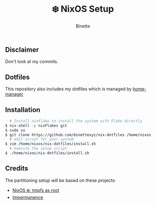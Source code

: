#+TITLE: ❄️ NixOS Setup
#+AUTHOR: Binette

** Disclaimer
Don't look at my commits.

** Dotfiles
This repository also includes my dotfiles which is managed by [[https://github.com/nix-community/home-manager/][home-manager]]

** Installation
#+begin_src sh
  # Install nixFlake to install the system with Flake directly
$ nix-shell -p nixFlakes git
$ sudo su
$ git clone https://github.com/binettexyz/nix-dotfiles /home/nixos
  # edit script for your system
$ vim /home/nixos/nix-dotfiles/install.sh
  # Execute the setup script
$ ./home/nixos/nix-dotfiles/install.sh
#+end_src

** Credits
The partitioning setup will be based on these projects:

- [[https://elis.nu/blog/2020/05/nixos-tmpfs-as-root/][NixOS ❄️: tmpfs as root]]
- [[https://github.com/nix-community/impermanence][Impermanence]]


